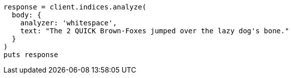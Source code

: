 [source, ruby]
----
response = client.indices.analyze(
  body: {
    analyzer: 'whitespace',
    text: "The 2 QUICK Brown-Foxes jumped over the lazy dog's bone."
  }
)
puts response
----
